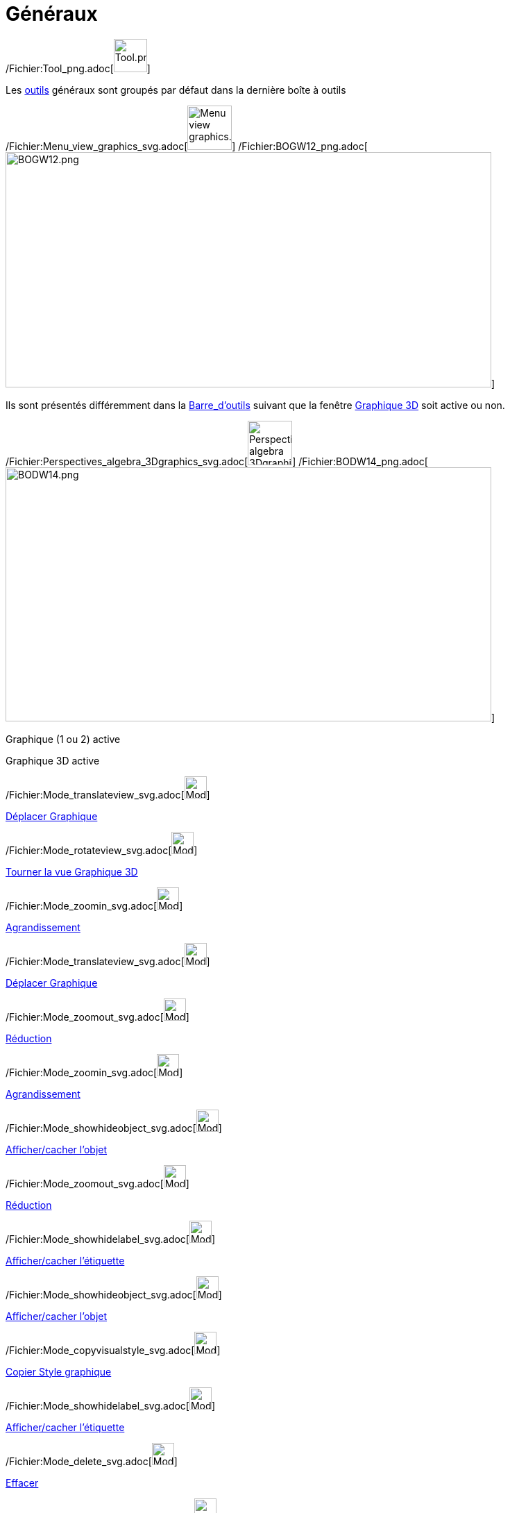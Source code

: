 = Généraux
:page-en: tools/General_Tools
ifdef::env-github[:imagesdir: /fr/modules/ROOT/assets/images]

/Fichier:Tool_png.adoc[image:Tool.png[Tool.png,width=48,height=48]]

Les xref:/Outils.adoc[outils] généraux sont groupés par défaut dans la dernière boîte à outils

/Fichier:Menu_view_graphics_svg.adoc[image:64px-Menu_view_graphics.svg.png[Menu view graphics.svg,width=64,height=64]]
/Fichier:BOGW12_png.adoc[image:700px-BOGW12.png[BOGW12.png,width=700,height=339]]

Ils sont présentés différemment dans la xref:/Barre_d'outils.adoc[Barre_d'outils] suivant que la fenêtre
xref:/Graphique_3D.adoc[Graphique 3D] soit active ou non.

/Fichier:Perspectives_algebra_3Dgraphics_svg.adoc[image:64px-Perspectives_algebra_3Dgraphics.svg.png[Perspectives
algebra 3Dgraphics.svg,width=64,height=64]]
/Fichier:BODW14_png.adoc[image:700px-BODW14.png[BODW14.png,width=700,height=366]]

Graphique (1 ou 2) active

Graphique 3D active

/Fichier:Mode_translateview_svg.adoc[image:32px-Mode_translateview.svg.png[Mode translateview.svg,width=32,height=32]]

xref:/tools/Déplacer_Graphique.adoc[Déplacer Graphique]

/Fichier:Mode_rotateview_svg.adoc[image:32px-Mode_rotateview.svg.png[Mode rotateview.svg,width=32,height=32]]

xref:/tools/Tourner_la_vue_Graphique_3D.adoc[Tourner la vue Graphique 3D]

/Fichier:Mode_zoomin_svg.adoc[image:32px-Mode_zoomin.svg.png[Mode zoomin.svg,width=32,height=32]]

xref:/tools/Agrandissement.adoc[Agrandissement]

/Fichier:Mode_translateview_svg.adoc[image:32px-Mode_translateview.svg.png[Mode translateview.svg,width=32,height=32]]

xref:/tools/Déplacer_Graphique.adoc[Déplacer Graphique]

/Fichier:Mode_zoomout_svg.adoc[image:32px-Mode_zoomout.svg.png[Mode zoomout.svg,width=32,height=32]]

xref:/tools/Réduction.adoc[Réduction]

/Fichier:Mode_zoomin_svg.adoc[image:32px-Mode_zoomin.svg.png[Mode zoomin.svg,width=32,height=32]]

xref:/tools/Agrandissement.adoc[Agrandissement]

/Fichier:Mode_showhideobject_svg.adoc[image:32px-Mode_showhideobject.svg.png[Mode
showhideobject.svg,width=32,height=32]]

xref:/tools/Afficher_cacher_l'objet.adoc[Afficher/cacher l'objet]

/Fichier:Mode_zoomout_svg.adoc[image:32px-Mode_zoomout.svg.png[Mode zoomout.svg,width=32,height=32]]

xref:/tools/Réduction.adoc[Réduction]

/Fichier:Mode_showhidelabel_svg.adoc[image:32px-Mode_showhidelabel.svg.png[Mode showhidelabel.svg,width=32,height=32]]

xref:/tools/Afficher_cacher_l'étiquette.adoc[Afficher/cacher l'étiquette]

/Fichier:Mode_showhideobject_svg.adoc[image:32px-Mode_showhideobject.svg.png[Mode
showhideobject.svg,width=32,height=32]]

xref:/tools/Afficher_cacher_l'objet.adoc[Afficher/cacher l'objet]

/Fichier:Mode_copyvisualstyle_svg.adoc[image:32px-Mode_copyvisualstyle.svg.png[Mode
copyvisualstyle.svg,width=32,height=32]]

xref:/tools/Copier_Style_graphique.adoc[Copier Style graphique]

/Fichier:Mode_showhidelabel_svg.adoc[image:32px-Mode_showhidelabel.svg.png[Mode showhidelabel.svg,width=32,height=32]]

xref:/tools/Afficher_cacher_l'étiquette.adoc[Afficher/cacher l'étiquette]

/Fichier:Mode_delete_svg.adoc[image:32px-Mode_delete.svg.png[Mode delete.svg,width=32,height=32]]

xref:/tools/Effacer.adoc[Effacer]

/Fichier:Mode_copyvisualstyle_svg.adoc[image:32px-Mode_copyvisualstyle.svg.png[Mode
copyvisualstyle.svg,width=32,height=32]]

xref:/tools/Copier_Style_graphique.adoc[Copier Style graphique]

 

/Fichier:Mode_delete_svg.adoc[image:32px-Mode_delete.svg.png[Mode delete.svg,width=32,height=32]]

xref:/tools/Effacer.adoc[Effacer]

 

/Fichier:Mode_viewinfrontof_png.adoc[image:Mode_viewinfrontof.png[Mode viewinfrontof.png,width=32,height=32]]

xref:/tools/Vue_de_face.adoc[Vue de face]
